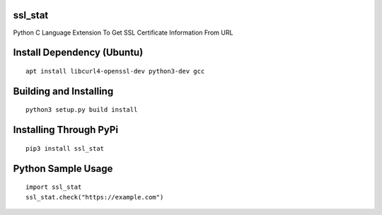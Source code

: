 ssl_stat
========

Python C Language Extension To Get SSL Certificate Information From URL

Install Dependency (Ubuntu)
===========================
::

    apt install libcurl4-openssl-dev python3-dev gcc

Building and Installing
=======================
::

	python3 setup.py build install

Installing Through PyPi
=======================
::

	pip3 install ssl_stat

Python Sample Usage
===================
::

	import ssl_stat
	ssl_stat.check("https://example.com")